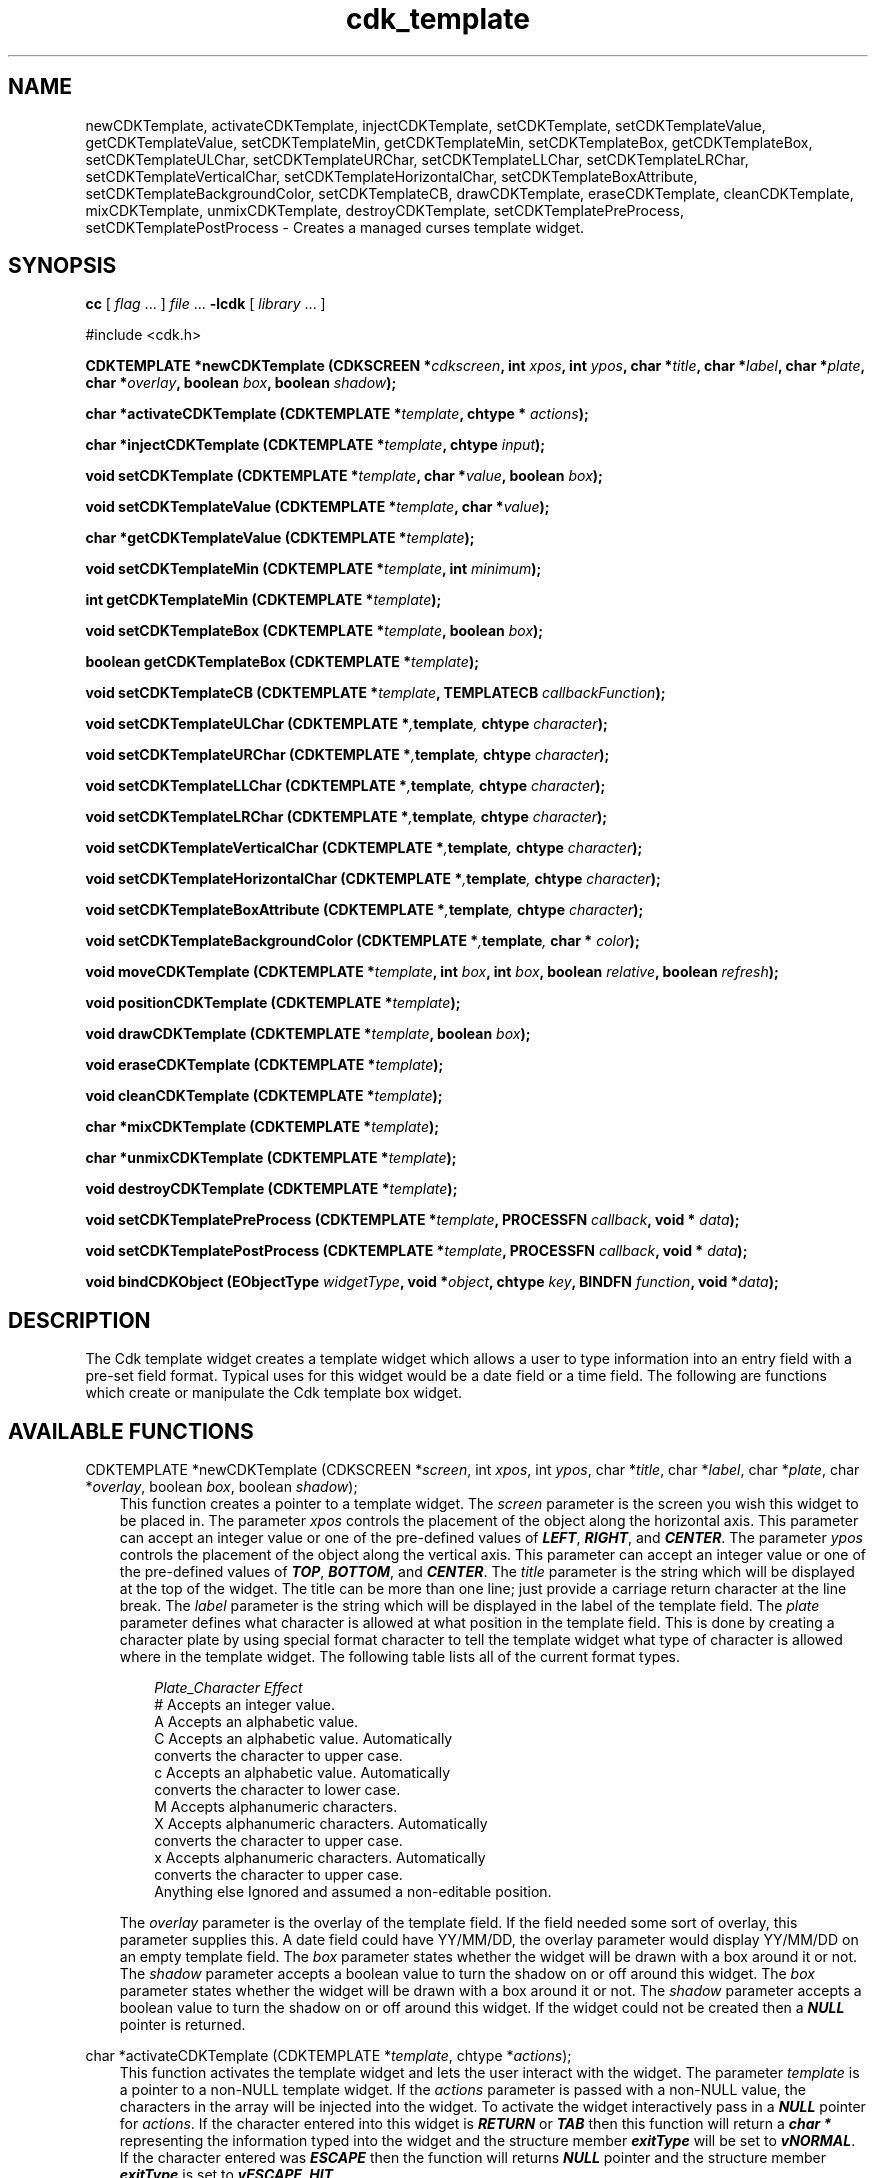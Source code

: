 .de It
.br
.ie \\n(.$>=3 .ne \\$3
.el .ne 3
.IP "\\$1" \\$2
..
.TH cdk_template 3 "18 March 1997"
.SH NAME
newCDKTemplate, activateCDKTemplate, injectCDKTemplate, setCDKTemplate,
setCDKTemplateValue, getCDKTemplateValue,
setCDKTemplateMin, getCDKTemplateMin,
setCDKTemplateBox, getCDKTemplateBox,
setCDKTemplateULChar, setCDKTemplateURChar,
setCDKTemplateLLChar, setCDKTemplateLRChar,
setCDKTemplateVerticalChar, setCDKTemplateHorizontalChar,
setCDKTemplateBoxAttribute,
setCDKTemplateBackgroundColor,
setCDKTemplateCB, drawCDKTemplate, eraseCDKTemplate, cleanCDKTemplate, 
mixCDKTemplate, unmixCDKTemplate, destroyCDKTemplate, setCDKTemplatePreProcess,
setCDKTemplatePostProcess \- Creates a managed curses template 
widget.
.SH SYNOPSIS
.LP
.B cc
.RI "[ " "flag" " \|.\|.\|. ] " "file" " \|.\|.\|."
.B \-lcdk
.RI "[ " "library" " \|.\|.\|. ]"
.LP
#include <cdk.h>
.LP
.BI "CDKTEMPLATE *newCDKTemplate (CDKSCREEN *" "cdkscreen",
.BI "int " "xpos",
.BI "int " "ypos",
.BI "char *" "title",
.BI "char *" "label",
.BI "char *" "plate",
.BI "char *" "overlay",
.BI "boolean " "box",
.BI "boolean " "shadow");
.LP
.BI "char *activateCDKTemplate (CDKTEMPLATE *" "template",
.BI "chtype * " "actions");
.LP
.BI "char *injectCDKTemplate (CDKTEMPLATE *" "template",
.BI "chtype " "input");
.LP
.BI "void setCDKTemplate (CDKTEMPLATE *" "template",
.BI "char *" "value",
.BI "boolean " "box");
.LP
.BI "void setCDKTemplateValue (CDKTEMPLATE *" "template",
.BI "char *" "value");
.LP
.BI "char *getCDKTemplateValue (CDKTEMPLATE *" "template");
.LP
.BI "void setCDKTemplateMin (CDKTEMPLATE *" "template",
.BI "int " "minimum");
.LP
.BI "int getCDKTemplateMin (CDKTEMPLATE *" "template");
.LP
.BI "void setCDKTemplateBox (CDKTEMPLATE *" "template",
.BI "boolean " "box");
.LP
.BI "boolean getCDKTemplateBox (CDKTEMPLATE *" "template");
.LP
.BI "void setCDKTemplateCB (CDKTEMPLATE *" "template",
.BI "TEMPLATECB " "callbackFunction");
.LP
.BI "void setCDKTemplateULChar (CDKTEMPLATE *", "template",
.BI "chtype " "character");
.LP
.BI "void setCDKTemplateURChar (CDKTEMPLATE *", "template",
.BI "chtype " "character");
.LP
.BI "void setCDKTemplateLLChar (CDKTEMPLATE *", "template",
.BI "chtype " "character");
.LP
.BI "void setCDKTemplateLRChar (CDKTEMPLATE *", "template",
.BI "chtype " "character");
.LP
.BI "void setCDKTemplateVerticalChar (CDKTEMPLATE *", "template",
.BI "chtype " "character");
.LP
.BI "void setCDKTemplateHorizontalChar (CDKTEMPLATE *", "template",
.BI "chtype " "character");
.LP
.BI "void setCDKTemplateBoxAttribute (CDKTEMPLATE *", "template",
.BI "chtype " "character");
.LP
.BI "void setCDKTemplateBackgroundColor (CDKTEMPLATE *", "template",
.BI "char * " "color");
.LP
.BI "void moveCDKTemplate (CDKTEMPLATE *" "template",
.BI "int " "box",
.BI "int " "box",
.BI "boolean " "relative",
.BI "boolean " "refresh");
.LP
.BI "void positionCDKTemplate (CDKTEMPLATE *" "template");
.LP
.BI "void drawCDKTemplate (CDKTEMPLATE *" "template",
.BI "boolean " "box");
.LP
.BI "void eraseCDKTemplate (CDKTEMPLATE *" "template");
.LP
.BI "void cleanCDKTemplate (CDKTEMPLATE *" "template");
.LP
.BI "char *mixCDKTemplate (CDKTEMPLATE *" "template");
.LP
.BI "char *unmixCDKTemplate (CDKTEMPLATE *" "template");
.LP
.BI "void destroyCDKTemplate (CDKTEMPLATE *" "template");
.LP
.BI "void setCDKTemplatePreProcess (CDKTEMPLATE *" "template",
.BI "PROCESSFN " "callback",
.BI "void * " "data");
.LP
.BI "void setCDKTemplatePostProcess (CDKTEMPLATE *" "template",
.BI "PROCESSFN " "callback",
.BI "void * " "data");
.LP
.BI "void bindCDKObject (EObjectType " "widgetType",
.BI "void *" "object",
.BI "chtype " "key",
.BI "BINDFN " "function",
.BI "void *" "data");
.SH DESCRIPTION
The Cdk template widget creates a template widget which allows a user to type 
information into an entry field with a pre-set field format. Typical uses for
this widget would be a date field or a time field. The following are functions
which create or manipulate the Cdk template box widget.

.SH AVAILABLE FUNCTIONS
CDKTEMPLATE *newCDKTemplate (CDKSCREEN *\f2screen\f1, int \f2xpos\f1, int \f2ypos\f1, char *\f2title\f1, char *\f2label\f1, char *\f2plate\f1, char *\f2overlay\f1, boolean \f2box\f1, boolean \f2shadow\f1);
.RS 3
This function creates a pointer to a template widget. The \f2screen\f1 parameter
is the screen you wish this widget to be placed in. The parameter \f2xpos\f1
controls the placement of the object along the horizontal axis. This parameter
can accept an integer value or one of the pre-defined values of \f4LEFT\f1,
\f4RIGHT\f1, and \f4CENTER\f1. The parameter \f2ypos\f1 controls the placement
of the object along the vertical axis. This parameter can accept an integer 
value or one of the pre-defined values of \f4TOP\f1, \f4BOTTOM\f1, and \f4CENTER\f1.
The \f2title\f1 parameter is the string which will be displayed at the top of the 
widget. The title can be more than one line; just provide a carriage return 
character at the line break. The \f2label\f1 parameter is the 
string which will be displayed in the label of the template field. The 
\f2plate\f1 parameter defines what character is allowed at what position 
in the template field. This is done by creating a character plate by using 
special format character to tell the template widget what type of character 
is allowed where in the template widget.  The following table lists all of
the current format types.
.LP
.nf 
.RS 3
\f2Plate_Character   Effect\f1
#                 Accepts an integer value.
A                 Accepts an alphabetic value.
C                 Accepts an alphabetic value. Automatically
                  converts the character to upper case.
c                 Accepts an alphabetic value. Automatically
                  converts the character to lower case.
M                 Accepts alphanumeric characters.
X                 Accepts alphanumeric characters. Automatically
                  converts the character to upper case.
x                 Accepts alphanumeric characters. Automatically
                  converts the character to upper case.
Anything else     Ignored and assumed a non-editable position.
.fi
.RE
.LP
The \f2overlay\f1 parameter is the overlay of the template field. If the field
needed some sort of overlay, this parameter supplies this. A date field could
have YY/MM/DD, the overlay parameter would display YY/MM/DD on an empty template
field.  The \f2box\f1 parameter states whether the widget will be drawn with a 
box around it or not. The \f2shadow\f1 parameter accepts a boolean value to 
turn the shadow on or off around this widget. The \f2box\f1 parameter states 
whether the widget will be drawn with a box around it or not. The \f2shadow\f1 
parameter accepts a boolean value to turn the shadow on or off around this 
widget. If the widget could not be created then a \f4NULL\f1 pointer is returned.
.RE

char *activateCDKTemplate (CDKTEMPLATE *\f2template\f1, chtype *\f2actions\f1);
.RS 3
This function activates the template widget and lets the user interact with the
widget. The parameter \f2template\f1 is a pointer to a non-NULL template widget.
If the \f2actions\f1 parameter is passed with a non-NULL value, the characters
in the array will be injected into the widget. To activate the widget
interactively pass in a \f4NULL\f1 pointer for \f2actions\f1. If the character entered
into this widget is \f4RETURN\f1 or \f4TAB\f1 then this function will return 
a \f4char *\f1 representing the information typed into the widget and the 
structure member \f4exitType\f1 will be set to \f4vNORMAL\f1. If the character
entered was \f4ESCAPE\f1 then the function will returns \f4NULL\f1 pointer and 
the structure member \f4exitType\f1 is set to \f4vESCAPE_HIT\f1.
.RE

char *injectCDKTemplate (CDKTEMPLATE *\f2template\f1, chtype \f2character\f1);
.RS 3
This function injects a single character into the widget. The parameter 
\f2template\f1 is a pointer to a non-NULL template. The parameter 
\f2character\f1 is the character to inject into the widget. If the character 
injected into this widget was \f4RETURN\f1 or \f4TAB\f1 then this function will
return a \f4char *\f1 representing the information typed into the widget and the 
structure member \f4exitType\f1 will be set to \f4vNORMAL\f1. If the character
entered was \f4ESCAPE\f1 then the function will returns \f4NULL\f1 pointer and 
the structure member \f4exitType\f1 is set to \f4vESCAPE_HIT\f1. Any other 
character injected into the widget will set the structure member \f4exitType\f1 
to \f4vEARLY_EXIT\f1 and the function will return a \f4NULL\f1 pointer.
.RE

void setCDKTemplate (CDKTEMPLATE *\f2template\f1, char *\f2value\f1, boolean \f2box\f1);
.RS 3
This function lets the programmer modify certain elements of an already defined
template widget. The parameter names correspond to the same parameter names 
listed in the \f4newCDKTemplate\f1 function.
.RE

void setCDKTemplateValue (CDKTEMPLATE *template, char *value);
.RS 3
This sets the value in the widget.
.RE

char *getCDKTemplateValue (CDKTEMPLATE *template);
.RS 3
This returns the current value of the widget.
.RE

void setCDKTemplateMin (CDKTEMPLATE *template, int min);
.RS 3
This sets the minimum number of characters that have to be entered
before the widget will exit.
.RE 

int getCDKTemplateMin (CDKTEMPLATE *template);
.RS 3
This returns the minimum characters that have to be entered before the
widget will exit.
.RE

void setCDKTemplateBox (CDKTEMPLATE *template, boolean Box);
.RS 3
This sets whether or not the widget will be draw with a box around it.
.RE

boolean getCDKTemplateBox (CDKTEMPLATE *template);
.RS 3
This returns whether or not the widget will be drawn with a box around it.
.RE

void setCDKTemplateULChar (CDKTEMPLATE *\f2template\f1, chtype \f2character\f1);
.RS 3
This function sets the upper left hand corner of the widgets box to
the given character.
.RE

void setCDKTemplateURChar (CDKTEMPLATE *\f2template\f1, chtype \f2character\f1);
.RS 3
This function sets the upper right hand corner of the widgets box to
the given character.
.RE

void setCDKTemplateLLChar (CDKTEMPLATE *\f2template\f1, chtype \f2character\f1);
.RS 3
This function sets the lower left hand corner of the widgets box to
the given character.
.RE

void setCDKTemplateLRChar (CDKTEMPLATE *\f2template\f1, chtype \f2character\f1);
.RS 3
This function sets the lower right hand corner of the widgets box to
the given character.
.RE

void setCDKTemplateVerticalChar (CDKTEMPLATE *\f2template\f1, chtype \f2character\f1);
.RS 3
This function sets the vertical drawing character for the box to
the given character.
.RE

void setCDKTemplateHorizontalChar (CDKTEMPLATE *\f2template\f1, chtype \f2character\f1);
.RS 3
This function sets the horizontal drawing character for the box to
the given character.
.RE

void setCDKTemplateBoxAttribute (CDKTEMPLATE *\f2template\f1, chtype \f2attribute\f1);
.RS 3
This function sets the attribute of the box.
.RE

void setCDKTemplateBackgroundColor (CDKTEMPLATE *\f2template\f1, char *\f2color\f1);
.RS 3
This sets the background color of the widget. The parameter \f2color\f1
is in the format of the Cdk format strings. To get more information look
at the \f4cdk_display\f1 manual page.
.RE

void setCDKTemplateCB (CDKTEMPLATE *\f2template\f1, TEMPLATECB \f2callbackFunction\f1);
.RS 3
This function allows the programmer to set a different widget input handler.
The parameter \f2callbackFunction\f1 is of type \f4TEMPLATECB\f1. The current
default function is \f4CDKTemplateCallBack\f1.
.RE

void moveCDKTemplate (CDKTEMPLATE *\f2template\f1, int \f2xpos\f1, int \f2ypos\f1, boolean \f2relative\f1, boolean \f2refresh\f1);
.RS 3
This function moves the given widget to the given position. The parameters
\f2xpos\f1 and \f2ypos\f1 is the new position of the widget. The parameter
\f2xpos\f1 can accept an integer value or one of the pre-defined values of
\f4TOP\f1, \f4BOTTOM\f1, and \f4CENTER\f1. The parameter \f2ypos\f1 can 
accept an integer value or one of the pre-defined values of \f4LEFT\f1,
\f4RIGHT\f1, and \f4CENTER\f1. The parameter \f2relative\f1 states whether
the \f2xpos\f1/\f2ypos\f1 pair is a relative move or an absolute move. For
example if \f2xpos\f1 = 1 and \f2ypos\f1 = 2 and \f2relative\f1 = \f2TRUE\f1,
then the widget would move one row down and two columns right. If the value
of \f2relative\f1 was \f2FALSE\f1 then the widget would move to the position
(1,2). Do not use the values of \f4TOP\f1, \f4BOTTOM\f1, \f4LEFT\f1, 
\f4RIGHT\f1, or \f4CENTER\f1 when \f2relative\f1 = \f4TRUE\f1. (wierd things
may happen). The final parameter \f2refresh\f1 is a boolean value which 
states whether the widget will get refreshed after the move or not.
.RE

void positionCDKTemplate (CDKTEMPLATE *\f2template\f1);
.RS 3
This function allows the user to move the widget around the screen via the
cursor/keypad keys. The following key bindings can be used to move the
widget around the screen.
.LP
.nf
\f4Key Bindings\f1
.RS 3
\f2Key          Action\f1
Up Arrow     Moves the widget up one line.
Down Arrow   Moves the widget down one line.
Left Arrow   Moves the widget left one column
Right Arrow  Moves the widget right one column
Keypad-1     Moves the widget down one line
             and left one column.
Keypad-2     Moves the widget down one line.
Keypad-3     Moves the widget down one line
             and right one column.
Keypad-4     Moves the widget left one column
Keypad-5     Centers the widget both vertically
             and horizontally.
Keypad-6     Moves the widget right one column
Keypad-7     Moves the widget up one line
             and left one column.
Keypad-8     Moves the widget up one line.
Keypad-9     Moves the widget up one line
             and right one column.
t            Moves the widget to the top of the screen.
b            Moves the widget to the bottom of the screen.
l            Moves the widget to the left of the screen.
r            Moves the widget to the right of the screen.
c            Centers the widget between the left and 
             right of the window.
C            Centers the widget between the top and 
             bottom of the window.
Escape       Returns the widget to it's original position.
Return       Exits the function and leaves the widget
             where it was.
.fi
.RE
.RS 3
.LP
Keypad means that if the keyboard you are using has a keypad, then the
Num-Lock light has to be on in order to use the keys as listed. (The
numeric keys at the top of the keyboard will work as well.)
.LP
void drawCDKTemplate (CDKTEMPLATE *\f2template\f1, boolean \f2box\f1);
.RS 3
This function draws the template widget on the screen. The \f2box\f1 option 
draws the widget with or without a box.
.RE

void eraseCDKTemplate (CDKTEMPLATE *\f2template\f1);
.RS 3
This function removes the widget from the screen. This does \f4NOT\f1 destroy
the widget.
.RE

void cleanCDKTemplate (CDKTEMPLATE *\f2template\f1);
.RS 3
This function clears the information from the field.
.RE

char *mixCDKTemplate (CDKTEMPLATE *\f2template\f1);
.RS 3
This function returns a \f4char *\f1 pointer to the field value and the 
plate.
.RE

char *unmixCDKTemplate (CDKTEMPLATE *\f2template\f1);
.RS 3
This function returns a \f4char *\f1 pointer to the field value without any
plate characters.
.RE

void destroyCDKTemplate (CDKTEMPLATE *\f2template\f1);
.RS 3
This function removes the widget from the screen and frees up any memory the
object may be using.
.RE

void setCDKTemplatePreProcess (CDKTEMPLATE *\f2template\f1, PROCESSFN \f2function\f1, void *\f2data\f1);
.RS 3
This function allows the user to have the widget call a function after a key
is hit and before the key is applied to the widget. The parameter \f2function\f1
if of type \f4PROCESSFN\f1. The parameter \f2data\f1 is a pointer to 
\f4void\f1. To learn more about pre-processing read the \f4cdk_process\f1
manual page.
.RE
 
void setCDKTemplatePostProcess (CDKTEMPLATE *\f2template\f1, PROCESSFN \f2function\f1, void *\f2data\f1);
.RS 3
This function allows the user to have the widget call a function after the
key has been applied to the widget.  The parameter \f2function\f1 if of type
\f4PROCESSFN\f1. The parameter \f2data\f1 is a pointer to \f4void\f1. To
learn more about post-processing read the \f4cdk_process\f1 manual page.
.RE

void bindCDKObject (EObjectType \f2widgetType\f1, void *\f2object\f1, char \f2key\f1, BINDFN \f2function\f1, void *\f2data\f1);
.RS 3
This function allows the user to create special key bindings. The 
\f2widgetType\f1 parameter is a defined type which states what Cdk object 
type is being used.  To learn more about the type \f4EObjectType\f1 read the 
\f4cdk_binding\f1 manual page. The \f2object\f1 parameter is the pointer to 
the widget object. The \f2key\f1 is the character to bind. The \f2function\f1 
is the function type. To learn more about the key binding callback function 
types read the \f4cdk_binding\f1 manual page. The last parameter \f2data\f1 
is a pointer to any data that needs to get passed to the callback function.
.RE

.SH KEY BINDINGS
When the widget is activated there are several default key bindings which will
help the user enter or manipulate the information quickly. The following table
outlines the keys and their actions for this widget.
.LP
.nf
.RS 3
\f2Key          Action\f1
Delete      Deletes the character to the left of the cursor.
Backspace   Deletes the character to the left of the cursor.
Ctrl-P      Pastes whatever is in the paste buffer, into the widget.
Ctrl-K      Cuts the contents from the widget and saves a copy in 
            the paste buffer.
Ctrl-T      Copies the contents of the widget into the paste buffer.
Ctrl-E      Erases the contents of the widget.
Return      Exits the widget and returns a \f4char *\f1 representing
            the information which was typed into the field. It also
            sets the structure member \f4exitType\f1 in the widget
            pointer to \f4vNORMAL\f1.
Tab         Exits the widget and returns a \f4char *\f1 representing
            the information which was typed into the field. It also
            sets the structure member \f4exitType\f1 in the widget
            pointer to \f4vNORMAL\f1.
Escape      Exits the widget and returns a \f4NULL\f1 pointer. It also
            sets the structure member \f4exitType\f1 in the widget pointer
            to the value of \f4vESCAPE_HIT\f1.
Ctrl-L      Refreshes the screen.
.RE 
.fi
.SH SEE ALSO
.BR cdk (3),
.BR cdk_binding (3),
.BR cdk_display (3),
.BR cdk_screen (3)
.SH NOTES
.PP
The header file \f4<cdk.h>\f1 automatically includes the header files
\f4<curses.h>\f1, \f4<stdlib.h>\f1, \f4<string.h>\f1, \f4<ctype.h>\f1,
\f4<unistd.h>\f1, \f4<dirent.h>\f1, \f4<time.h>\f1, \f4<errno.h>\f1,
\f4<pwd.h>\f1, \f4<grp.h>\f1, \f4<sys/stat.h>\f1, and \f4<sys/types.h>\f1.
The \f4<curses.h>\f1 header file includes \f4<stdio.h>\f1 and \f4<unctrl.h>\f1.
.PP
If you have \f4Ncurses\f1 installed on your machine add -DNCURSES to the 
compile line to include the Ncurses header files instead.
